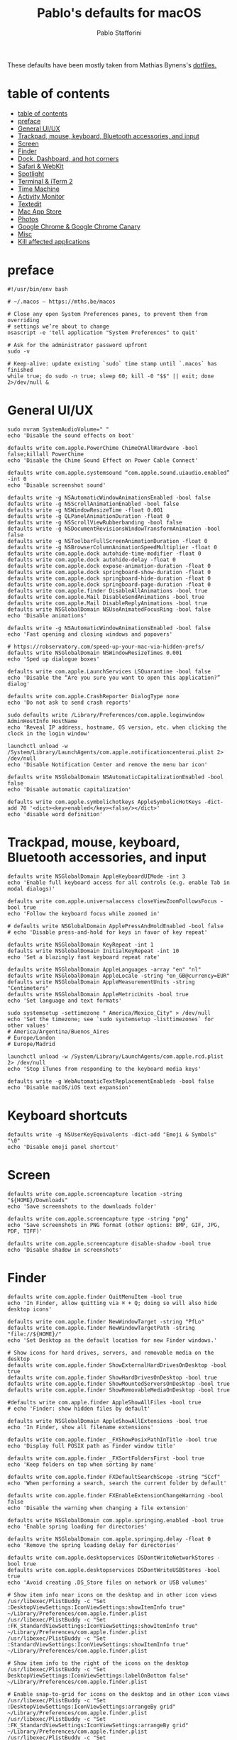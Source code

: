 #+title: Pablo's defaults for macOS
#+author: Pablo Stafforini
#+PROPERTY: header-args :tangle ~/Dropbox/dotfiles/macos/macos.sh
:PROPERTIES:
:TOC:      ignore
:END:

These defaults have been mostly taken from Mathias Bynens's [[https://github.com/mathiasbynens/dotfiles][dotfiles.]]

* table of contents
:PROPERTIES:
:ID:       427F4E49-0644-4AF3-9292-5A290A4248C3
:TOC:      :include all :depth 2 :force (nothing) :ignore (nothing) :local (nothing)
:END:
:CONTENTS:
- [[#table-of-contents][table of contents]]
- [[#preface][preface]]
- [[#general-uiux][General UI/UX]]
- [[#trackpad-mouse-keyboard-bluetooth-accessories-and-input][Trackpad, mouse, keyboard, Bluetooth accessories, and input]]
- [[#screen][Screen]]
- [[#finder][Finder]]
- [[#dock-dashboard-and-hot-corners][Dock, Dashboard, and hot corners]]
- [[#safari--webkit][Safari & WebKit]]
- [[#spotlight][Spotlight]]
- [[#terminal--iterm-2][Terminal & iTerm 2]]
- [[#time-machine][Time Machine]]
- [[#activity-monitor][Activity Monitor]]
- [[#textedit][Textedit]]
- [[#mac-app-store][Mac App Store]]
- [[#photos][Photos]]
- [[#google-chrome--google-chrome-canary][Google Chrome & Google Chrome Canary]]
- [[#misc][Misc]]
- [[#kill-affected-applications][Kill affected applications]]
:END:

* preface
:PROPERTIES:
:ID:       58999664-45D8-4227-B73E-96A2DD6E4E4A
:END:

#+begin_src shell :results none
#!/usr/bin/env bash

# ~/.macos — https://mths.be/macos

# Close any open System Preferences panes, to prevent them from overriding
# settings we’re about to change
osascript -e 'tell application "System Preferences" to quit'

# Ask for the administrator password upfront
sudo -v

# Keep-alive: update existing `sudo` time stamp until `.macos` has finished
while true; do sudo -n true; sleep 60; kill -0 "$$" || exit; done 2>/dev/null &
#+end_src

* General UI/UX
:PROPERTIES:
:ID:       E65F75B8-7263-4A56-9557-E088EFECA570
:END:

#+begin_src shell :results none
sudo nvram SystemAudioVolume=" "
echo 'Disable the sound effects on boot'

defaults write com.apple.PowerChime ChimeOnAllHardware -bool false;killall PowerChime
echo 'Disable the Chime Sound Effect on Power Cable Connect'

defaults write com.apple.systemsound “com.apple.sound.uiaudio.enabled” -int 0
echo 'Disable screenshot sound'

defaults write -g NSAutomaticWindowAnimationsEnabled -bool false
defaults write -g NSScrollAnimationEnabled -bool false
defaults write -g NSWindowResizeTime -float 0.001
defaults write -g QLPanelAnimationDuration -float 0
defaults write -g NSScrollViewRubberbanding -bool false
defaults write -g NSDocumentRevisionsWindowTransformAnimation -bool false
defaults write -g NSToolbarFullScreenAnimationDuration -float 0
defaults write -g NSBrowserColumnAnimationSpeedMultiplier -float 0
defaults write com.apple.dock autohide-time-modifier -float 0
defaults write com.apple.dock autohide-delay -float 0
defaults write com.apple.dock expose-animation-duration -float 0
defaults write com.apple.dock springboard-show-duration -float 0
defaults write com.apple.dock springboard-hide-duration -float 0
defaults write com.apple.dock springboard-page-duration -float 0
defaults write com.apple.finder DisableAllAnimations -bool true
defaults write com.apple.Mail DisableSendAnimations -bool true
defaults write com.apple.Mail DisableReplyAnimations -bool true
defaults write NSGlobalDomain NSUseAnimatedFocusRing -bool false
echo 'Disable animations'

defaults write -g NSAutomaticWindowAnimationsEnabled -bool false
echo 'Fast opening and closing windows and popovers'

# https://robservatory.com/speed-up-your-mac-via-hidden-prefs/
defaults write NSGlobalDomain NSWindowResizeTimes 0.001
echo 'Sped up dialogue boxes'

defaults write com.apple.LaunchServices LSQuarantine -bool false
echo 'Disable the “Are you sure you want to open this application?” dialog'

defaults write com.apple.CrashReporter DialogType none
echo 'Do not ask to send crash reports'

sudo defaults write /Library/Preferences/com.apple.loginwindow AdminHostInfo HostName
echo 'Reveal IP address, hostname, OS version, etc. when clicking the clock in the login window'

launchctl unload -w /System/Library/LaunchAgents/com.apple.notificationcenterui.plist 2> /dev/null
echo 'Disable Notification Center and remove the menu bar icon'

defaults write NSGlobalDomain NSAutomaticCapitalizationEnabled -bool false
echo 'Disable automatic capitalization'

defaults write com.apple.symbolichotkeys AppleSymbolicHotKeys -dict-add 70 '<dict><key>enabled</key><false/></dict>'
echo 'disable word definition'
#+end_src

* Trackpad, mouse, keyboard, Bluetooth accessories, and input
:PROPERTIES:
:ID:       95DD74CD-9FBD-4D25-BC10-F83327FC2660
:END:

#+begin_src shell :results none
defaults write NSGlobalDomain AppleKeyboardUIMode -int 3
echo 'Enable full keyboard access for all controls (e.g. enable Tab in modal dialogs)'

defaults write com.apple.universalaccess closeViewZoomFollowsFocus -bool true
echo 'Follow the keyboard focus while zoomed in'

# defaults write NSGlobalDomain ApplePressAndHoldEnabled -bool false
# echo 'Disable press-and-hold for keys in favor of key repeat'

defaults write NSGlobalDomain KeyRepeat -int 1
defaults write NSGlobalDomain InitialKeyRepeat -int 10
echo 'Set a blazingly fast keyboard repeat rate'

defaults write NSGlobalDomain AppleLanguages -array "en" "nl"
defaults write NSGlobalDomain AppleLocale -string "en_GB@currency=EUR"
defaults write NSGlobalDomain AppleMeasurementUnits -string "Centimeters"
defaults write NSGlobalDomain AppleMetricUnits -bool true
echo 'Set language and text formats'

sudo systemsetup -settimezone " America/Mexico_City" > /dev/null
echo 'Set the timezone; see `sudo systemsetup -listtimezones` for other values'
# America/Argentina/Buenos_Aires
# Europe/London
# Europe/Madrid

launchctl unload -w /System/Library/LaunchAgents/com.apple.rcd.plist 2> /dev/null
echo 'Stop iTunes from responding to the keyboard media keys'

defaults write -g WebAutomaticTextReplacementEnableds -bool false
echo 'Disable macOS/iOS text expansion'
#+end_src

* Keyboard shortcuts
:PROPERTIES:
:ID:       7583A267-9D04-4200-A491-F8A6DA7648FB
:END:

#+begin_src shell :results none
defaults write -g NSUserKeyEquivalents -dict-add "Emoji & Symbols" "\0"
echo 'Disable emoji panel shortcut'
#+end_src

* Screen
:PROPERTIES:
:ID:       8E100952-84E3-412C-9B4A-A39F75B5A95C
:END:

#+begin_src shell :results none
defaults write com.apple.screencapture location -string "${HOME}/Downloads"
echo 'Save screenshots to the downloads folder'

defaults write com.apple.screencapture type -string "png"
echo 'Save screenshots in PNG format (other options: BMP, GIF, JPG, PDF, TIFF)'

defaults write com.apple.screencapture disable-shadow -bool true
echo 'Disable shadow in screenshots'
#+end_src

* Finder
:PROPERTIES:
:ID:       0E698552-694F-4F55-82AD-15CE854CDC53
:END:

#+begin_src shell :results none
defaults write com.apple.finder QuitMenuItem -bool true
echo 'In Finder, allow quitting via ⌘ + Q; doing so will also hide desktop icons'

defaults write com.apple.finder NewWindowTarget -string "PfLo"
defaults write com.apple.finder NewWindowTargetPath -string "file://${HOME}/"
echo 'Set Desktop as the default location for new Finder windows.'

# Show icons for hard drives, servers, and removable media on the desktop
defaults write com.apple.finder ShowExternalHardDrivesOnDesktop -bool true
defaults write com.apple.finder ShowHardDrivesOnDesktop -bool true
defaults write com.apple.finder ShowMountedServersOnDesktop -bool true
defaults write com.apple.finder ShowRemovableMediaOnDesktop -bool true

#defaults write com.apple.finder AppleShowAllFiles -bool true
# echo 'Finder: show hidden files by default'

defaults write NSGlobalDomain AppleShowAllExtensions -bool true
echo 'In Finder, show all filename extensions'

defaults write com.apple.finder _FXShowPosixPathInTitle -bool true
echo 'Display full POSIX path as Finder window title'

defaults write com.apple.finder _FXSortFoldersFirst -bool true
echo 'Keep folders on top when sorting by name'

defaults write com.apple.finder FXDefaultSearchScope -string "SCcf"
echo 'When performing a search, search the current folder by default'

defaults write com.apple.finder FXEnableExtensionChangeWarning -bool false
echo 'Disable the warning when changing a file extension'

defaults write NSGlobalDomain com.apple.springing.enabled -bool true
echo 'Enable spring loading for directories'

defaults write NSGlobalDomain com.apple.springing.delay -float 0
echo 'Remove the spring loading delay for directories'

defaults write com.apple.desktopservices DSDontWriteNetworkStores -bool true
defaults write com.apple.desktopservices DSDontWriteUSBStores -bool true
echo 'Avoid creating .DS_Store files on network or USB volumes'

# Show item info near icons on the desktop and in other icon views
/usr/libexec/PlistBuddy -c "Set :DesktopViewSettings:IconViewSettings:showItemInfo true" ~/Library/Preferences/com.apple.finder.plist
/usr/libexec/PlistBuddy -c "Set :FK_StandardViewSettings:IconViewSettings:showItemInfo true" ~/Library/Preferences/com.apple.finder.plist
/usr/libexec/PlistBuddy -c "Set :StandardViewSettings:IconViewSettings:showItemInfo true" ~/Library/Preferences/com.apple.finder.plist

# Show item info to the right of the icons on the desktop
/usr/libexec/PlistBuddy -c "Set DesktopViewSettings:IconViewSettings:labelOnBottom false" ~/Library/Preferences/com.apple.finder.plist

# Enable snap-to-grid for icons on the desktop and in other icon views
/usr/libexec/PlistBuddy -c "Set :DesktopViewSettings:IconViewSettings:arrangeBy grid" ~/Library/Preferences/com.apple.finder.plist
/usr/libexec/PlistBuddy -c "Set :FK_StandardViewSettings:IconViewSettings:arrangeBy grid" ~/Library/Preferences/com.apple.finder.plist
/usr/libexec/PlistBuddy -c "Set :StandardViewSettings:IconViewSettings:arrangeBy grid" ~/Library/Preferences/com.apple.finder.plist

# Increase grid spacing for icons on the desktop and in other icon views
/usr/libexec/PlistBuddy -c "Set :DesktopViewSettings:IconViewSettings:gridSpacing 100" ~/Library/Preferences/com.apple.finder.plist
/usr/libexec/PlistBuddy -c "Set :FK_StandardViewSettings:IconViewSettings:gridSpacing 100" ~/Library/Preferences/com.apple.finder.plist
/usr/libexec/PlistBuddy -c "Set :StandardViewSettings:IconViewSettings:gridSpacing 100" ~/Library/Preferences/com.apple.finder.plist

# Increase the size of icons on the desktop and in other icon views
/usr/libexec/PlistBuddy -c "Set :DesktopViewSettings:IconViewSettings:iconSize 80" ~/Library/Preferences/com.apple.finder.plist
/usr/libexec/PlistBuddy -c "Set :FK_StandardViewSettings:IconViewSettings:iconSize 80" ~/Library/Preferences/com.apple.finder.plist
/usr/libexec/PlistBuddy -c "Set :StandardViewSettings:IconViewSettings:iconSize 80" ~/Library/Preferences/com.apple.finder.plist

defaults write com.apple.finder FXPreferredViewStyle -string "Nlsv"
echo 'Use list view in all Finder windows by default'

defaults write com.apple.finder WarnOnEmptyTrash -bool false
echo 'Disable the warning before emptying the Trash'

sudo chflags nohidden /Volumes
echo 'Show the /Volumes folder'

defaults write com.apple.finder FXInfoPanesExpanded -dict \
	General -bool true \
	OpenWith -bool true \
	Privileges -bool true
echo 'Expand the following File Info panes: “General”, “Open with”, and “Sharing & Permissions”'
#+end_src

* Dock, Dashboard
:PROPERTIES:
:ID:       8050AC51-F82B-40DE-9C04-80DE107BA40A
:END:

#+begin_src shell :results none
defaults write com.apple.dock mouse-over-hilite-stack -bool true
echo 'Enable highlight hover effect for the grid view of a stack (Dock)'

defaults write com.apple.dock tilesize -int 36
echo 'Set the icon size of Dock items to 36 pixels'

defaults write com.apple.dock mineffect -string "scale"
echo 'Change minimize/maximize window effect'

defaults write com.apple.dock minimize-to-application -bool true
echo 'Minimize windows into their application’s icon'

defaults write com.apple.dock enable-spring-load-actions-on-all-items -bool true
echo 'Enable spring loading for all Dock items'

defaults write com.apple.dock show-process-indicators -bool true
echo 'Show indicator lights for open applications in the Dock'

defaults write com.apple.dock persistent-apps -array
echo 'Wipe all (default) app icons from the Dock'

defaults write com.apple.dock static-only -bool true
echo 'Show only open applications in the Dock'

defaults write com.apple.dock launchanim -bool false
echo 'Don’t animate opening applications from the Dock'

defaults write com.apple.dock expose-group-by-app -bool false
echo 'Don’t group windows by application in Mission Control'

defaults write com.apple.dashboard mcx-disabled -bool true
echo 'Disable Dashboard'

defaults write com.apple.dock dashboard-in-overlay -bool true
echo 'Don’t show Dashboard as a Space'

defaults write com.apple.dock mru-spaces -bool false
echo 'Don’t automatically rearrange Spaces based on most recent use'

defaults write com.apple.dock autohide-delay -float 0
echo 'Remove the auto-hiding Dock delay'

defaults write com.apple.dock autohide -bool true
echo 'Automatically hide and show the Dock'

defaults write com.apple.dock showhidden -bool true
echo 'Make Dock icons of hidden applications translucent'

defaults write com.apple.dock show-recents -bool false
echo 'Don’t show recent applications in Dock'

#defaults write com.apple.dock showLaunchpadGestureEnabled -int 0
echo 'Disable the Launchpad gesture (pinch with thumb and three fingers)'

find "${HOME}/Library/Application Support/Dock" -name "*-*.db" -maxdepth 1 -delete
echo 'Reset Launchpad, but keep the desktop wallpaper intact'
#+end_src

* Safari & WebKit
:PROPERTIES:
:ID:       792A5779-12B7-4ADB-840E-048538761A6D
:END:

#+begin_src shell :results none :tangle no
# Privacy: don’t send search queries to Apple
defaults write com.apple.Safari UniversalSearchEnabled -bool false
defaults write com.apple.Safari SuppressSearchSuggestions -bool true

# Press Tab to highlight each item on a web page
defaults write com.apple.Safari WebKitTabToLinksPreferenceKey -bool true
defaults write com.apple.Safari com.apple.Safari.ContentPageGroupIdentifier.WebKit2TabsToLinks -bool true

# Show the full URL in the address bar (note: this still hides the scheme)
defaults write com.apple.Safari ShowFullURLInSmartSearchField -bool true

# Set Safari’s home page to `about:blank` for faster loading
defaults write com.apple.Safari HomePage -string "about:blank"

# Prevent Safari from opening ‘safe’ files automatically after downloading
defaults write com.apple.Safari AutoOpenSafeDownloads -bool false

# Allow hitting the Backspace key to go to the previous page in history
defaults write com.apple.Safari com.apple.Safari.ContentPageGroupIdentifier.WebKit2BackspaceKeyNavigationEnabled -bool true

# Hide Safari’s bookmarks bar by default
defaults write com.apple.Safari ShowFavoritesBar -bool false

# Hide Safari’s sidebar in Top Sites
defaults write com.apple.Safari ShowSidebarInTopSites -bool false

# Disable Safari’s thumbnail cache for History and Top Sites
defaults write com.apple.Safari DebugSnapshotsUpdatePolicy -int 2

# Enable Safari’s debug menu
defaults write com.apple.Safari IncludeInternalDebugMenu -bool true

# Make Safari’s search banners default to Contains instead of Starts With
defaults write com.apple.Safari FindOnPageMatchesWordStartsOnly -bool false

# Remove useless icons from Safari’s bookmarks bar
defaults write com.apple.Safari ProxiesInBookmarksBar "()"

# Enable the Develop menu and the Web Inspector in Safari
defaults write com.apple.Safari IncludeDevelopMenu -bool true
defaults write com.apple.Safari WebKitDeveloperExtrasEnabledPreferenceKey -bool true
defaults write com.apple.Safari com.apple.Safari.ContentPageGroupIdentifier.WebKit2DeveloperExtrasEnabled -bool true

# Add a context menu item for showing the Web Inspector in web views
defaults write NSGlobalDomain WebKitDeveloperExtras -bool true

# Enable continuous spellchecking
defaults write com.apple.Safari WebContinuousSpellCheckingEnabled -bool true

# Disable auto-correct
defaults write com.apple.Safari WebAutomaticSpellingCorrectionEnabled -bool false

# Disable AutoFill
defaults write com.apple.Safari AutoFillFromAddressBook -bool false
defaults write com.apple.Safari AutoFillPasswords -bool false
defaults write com.apple.Safari AutoFillCreditCardData -bool false
defaults write com.apple.Safari AutoFillMiscellaneousForms -bool false

# Warn about fraudulent websites
defaults write com.apple.Safari WarnAboutFraudulentWebsites -bool true

# Disable plug-ins
defaults write com.apple.Safari WebKitPluginsEnabled -bool false
defaults write com.apple.Safari com.apple.Safari.ContentPageGroupIdentifier.WebKit2PluginsEnabled -bool false

# Disable Java
defaults write com.apple.Safari WebKitJavaEnabled -bool false
defaults write com.apple.Safari com.apple.Safari.ContentPageGroupIdentifier.WebKit2JavaEnabled -bool false
defaults write com.apple.Safari com.apple.Safari.ContentPageGroupIdentifier.WebKit2JavaEnabledForLocalFiles -bool false

# Block pop-up windows
defaults write com.apple.Safari WebKitJavaScriptCanOpenWindowsAutomatically -bool false
defaults write com.apple.Safari com.apple.Safari.ContentPageGroupIdentifier.WebKit2JavaScriptCanOpenWindowsAutomatically -bool false

# Disable auto-playing video
#defaults write com.apple.Safari WebKitMediaPlaybackAllowsInline -bool false
#defaults write com.apple.SafariTechnologyPreview WebKitMediaPlaybackAllowsInline -bool false
#defaults write com.apple.Safari com.apple.Safari.ContentPageGroupIdentifier.WebKit2AllowsInlineMediaPlayback -bool false
#defaults write com.apple.SafariTechnologyPreview com.apple.Safari.ContentPageGroupIdentifier.WebKit2AllowsInlineMediaPlayback -bool false

# Enable “Do Not Track”
defaults write com.apple.Safari SendDoNotTrackHTTPHeader -bool true

# Update extensions automatically
defaults write com.apple.Safari InstallExtensionUpdatesAutomatically -bool true

#+end_src

* Spotlight
:PROPERTIES:
:ID:       C6F23203-40A2-4035-A77B-A4DC01953E9A
:END:

#+begin_src shell :results none :tangle no
# Hide Spotlight tray-icon (and subsequent helper)
#sudo chmod 600 /System/Library/CoreServices/Search.bundle/Contents/MacOS/Search
# Disable Spotlight indexing for any volume that gets mounted and has not yet
# been indexed before.
# Use `sudo mdutil -i off "/Volumes/foo"` to stop indexing any volume.
sudo defaults write /.Spotlight-V100/VolumeConfiguration Exclusions -array "/Volumes"
# Change indexing order and disable some search results
# Yosemite-specific search results (remove them if you are using macOS 10.9 or older):
# 	MENU_DEFINITION
# 	MENU_CONVERSION
# 	MENU_EXPRESSION
# 	MENU_SPOTLIGHT_SUGGESTIONS (send search queries to Apple)
# 	MENU_WEBSEARCH             (send search queries to Apple)
# 	MENU_OTHER
defaults write com.apple.spotlight orderedItems -array \
	'{"enabled" = 1;"name" = "APPLICATIONS";}' \
	'{"enabled" = 1;"name" = "SYSTEM_PREFS";}' \
	'{"enabled" = 1;"name" = "DIRECTORIES";}' \
	'{"enabled" = 1;"name" = "PDF";}' \
	'{"enabled" = 1;"name" = "FONTS";}' \
	'{"enabled" = 0;"name" = "DOCUMENTS";}' \
	'{"enabled" = 0;"name" = "MESSAGES";}' \
	'{"enabled" = 0;"name" = "CONTACT";}' \
	'{"enabled" = 0;"name" = "EVENT_TODO";}' \
	'{"enabled" = 0;"name" = "IMAGES";}' \
	'{"enabled" = 0;"name" = "BOOKMARKS";}' \
	'{"enabled" = 0;"name" = "MUSIC";}' \
	'{"enabled" = 0;"name" = "MOVIES";}' \
	'{"enabled" = 0;"name" = "PRESENTATIONS";}' \
	'{"enabled" = 0;"name" = "SPREADSHEETS";}' \
	'{"enabled" = 0;"name" = "SOURCE";}' \
	'{"enabled" = 0;"name" = "MENU_DEFINITION";}' \
	'{"enabled" = 0;"name" = "MENU_OTHER";}' \
	'{"enabled" = 0;"name" = "MENU_CONVERSION";}' \
	'{"enabled" = 0;"name" = "MENU_EXPRESSION";}' \
	'{"enabled" = 0;"name" = "MENU_WEBSEARCH";}' \
	'{"enabled" = 0;"name" = "MENU_SPOTLIGHT_SUGGESTIONS";}'
# Load new settings before rebuilding the index
killall mds > /dev/null 2>&1
# Make sure indexing is enabled for the main volume
sudo mdutil -i on / > /dev/null
# Rebuild the index from scratch
sudo mdutil -E / > /dev/null

#+end_src

* Terminal & iTerm 2
:PROPERTIES:
:ID:       3FC1F3A8-1F0E-4368-B699-F64ECFC3F8B0
:END:

#+begin_src shell :results none :tangle no
# Only use UTF-8 in Terminal.app
defaults write com.apple.terminal StringEncodings -array 4

# Use a modified version of the Solarized Dark theme by default in Terminal.app
osascript <<EOD

tell application "Terminal"

	local allOpenedWindows
	local initialOpenedWindows
	local windowID
	set themeName to "Solarized Dark xterm-256color"

	(* Store the IDs of all the open terminal windows. *)
	set initialOpenedWindows to id of every window

	(* Open the custom theme so that it gets added to the list
	   of available terminal themes (note: this will open two
	   additional terminal windows). *)
	do shell script "open '$HOME/init/" & themeName & ".terminal'"

	(* Wait a little bit to ensure that the custom theme is added. *)
	delay 1

	(* Set the custom theme as the default terminal theme. *)
	set default settings to settings set themeName

	(* Get the IDs of all the currently opened terminal windows. *)
	set allOpenedWindows to id of every window

	repeat with windowID in allOpenedWindows

		(* Close the additional windows that were opened in order
		   to add the custom theme to the list of terminal themes. *)
		if initialOpenedWindows does not contain windowID then
			close (every window whose id is windowID)

		(* Change the theme for the initial opened terminal windows
		   to remove the need to close them in order for the custom
		   theme to be applied. *)
		else
			set current settings of tabs of (every window whose id is windowID) to settings set themeName
		end if

	end repeat

end tell

EOD

# Enable “focus follows mouse” for Terminal.app and all X11 apps
# i.e. hover over a window and start typing in it without clicking first
#defaults write com.apple.terminal FocusFollowsMouse -bool true
#defaults write org.x.X11 wm_ffm -bool true

# Enable Secure Keyboard Entry in Terminal.app
# See: https://security.stackexchange.com/a/47786/8918
defaults write com.apple.terminal SecureKeyboardEntry -bool true

# Disable the annoying line marks
defaults write com.apple.Terminal ShowLineMarks -int 0

# Install the Solarized Dark theme for iTerm
open "${HOME}/init/Solarized Dark.itermcolors"

# Don’t display the annoying prompt when quitting iTerm
defaults write com.googlecode.iterm2 PromptOnQuit -bool false

#+end_src

* Time Machine
:PROPERTIES:
:ID:       DB545C76-D112-4BFE-9F03-DED2A8B2AECA
:END:

#+begin_src shell :results none
defaults write com.apple.TimeMachine DoNotOfferNewDisksForBackup -bool true
echo 'Prevent Time Machine from prompting to use new hard drives as backup volume'
#+end_src

* Activity Monitor
:PROPERTIES:
:ID:       C175716C-6CC3-4E48-A1B0-9154FA976D44
:END:

#+begin_src shell :results none
defaults write com.apple.ActivityMonitor OpenMainWindow -bool true
echo 'Show the main window when launching Activity Monitor'

defaults write com.apple.ActivityMonitor IconType -int 5
echo 'Visualize CPU usage in the Activity Monitor Dock icon'

defaults write com.apple.ActivityMonitor ShowCategory -int 0
echo 'Show all processes in Activity Monitor'

defaults write com.apple.ActivityMonitor SortColumn -string "CPUUsage"
defaults write com.apple.ActivityMonitor SortDirection -int 0
echo 'Sort Activity Monitor results by CPU usage'
#+end_src

* Textedit
:PROPERTIES:
:ID:       A17E6C51-6824-4833-9CA1-5F9C10D13C82
:END:

#+begin_src shell :results none
defaults write com.apple.TextEdit RichText -int 0
echo 'Use plain text mode for new TextEdit documents'

defaults write com.apple.TextEdit PlainTextEncoding -int 4
defaults write com.apple.TextEdit PlainTextEncodingForWrite -int 4
echo 'Open and save files as UTF-8 in TextEdit'

defaults write com.apple.DiskUtility DUDebugMenuEnabled -bool true
defaults write com.apple.DiskUtility advanced-image-options -bool true
echo 'Enable the debug menu in Disk Utility'
#+end_src

* Mac App Store
:PROPERTIES:
:ID:       71AF5553-7BB2-4A9C-A3E5-4865EAA19200
:END:

#+begin_src shell :results none
defaults write com.apple.appstore WebKitDeveloperExtras -bool true
echo 'Enable the WebKit Developer Tools in the Mac App Store'

defaults write com.apple.appstore ShowDebugMenu -bool true
echo 'Enable Debug Menu in the Mac App Store'

defaults write com.apple.SoftwareUpdate AutomaticCheckEnabled -bool true
echo 'Enable the automatic update check'

defaults write com.apple.SoftwareUpdate ScheduleFrequency -int 1
echo 'Check for software updates daily, not just once per week'

defaults write com.apple.SoftwareUpdate AutomaticDownload -int 1
echo 'Download newly available updates in background'

defaults write com.apple.SoftwareUpdate CriticalUpdateInstall -int 1
echo 'Install System data files & security updates'

defaults write com.apple.commerce AutoUpdate -bool true
echo 'Turn on app auto-update'

defaults write com.apple.commerce AutoUpdateRestartRequired -bool true
echo 'Allow the App Store to reboot machine on macOS updates'
#+end_src

* Photos
:PROPERTIES:
:ID:       E6C5B452-0346-4F93-B986-F85D0446953A
:END:

#+begin_src shell :results none
defaults -currentHost write com.apple.ImageCapture disableHotPlug -bool true
echo 'Prevent Photos from opening automatically when devices are plugged in'
#+end_src

* Google Chrome & Google Chrome Canary
:PROPERTIES:
:ID:       FA4E151D-5869-47CF-B70E-3B258025A9B1
:END:

#+begin_src shell :results none
defaults write com.google.Chrome PMPrintingExpandedStateForPrint2 -bool true
defaults write com.google.Chrome.canary PMPrintingExpandedStateForPrint2 -bool true
echo 'Expand the print dialog by default'
#+end_src

* Misc
:PROPERTIES:
:ID:       61EE2E38-88ED-46E7-8498-4B9CC7CB14FA
:END:
#+begin_src shell :results none
defaults write org.m0k.transmission WarningDonate -bool false
echo 'Hidek Transmission app donate message'
#+end_src

* Kill affected applications
:PROPERTIES:
:ID:       4CEC48CF-F0CD-4A29-996F-DA1C6ECC3A32
:END:

#+begin_src shell :results none :tangle no
for app in "Activity Monitor" \
	"Address Book" \
	"Calendar" \
	"cfprefsd" \
	"Contacts" \
	"Dock" \
	"Finder" \
	"Google Chrome Canary" \
	"Google Chrome" \
	"Mail" \
	"Messages" \
	"Opera" \
	"Photos" \
	"Safari" \
	"SizeUp" \
	"Spectacle" \
	"SystemUIServer" \
	"Terminal" \
	"Transmission" \
	"Tweetbot" \
	"Twitter" \
	"iCal"; do
	killall "${app}" &> /dev/null
done
echo "Done. Note that some of these changes require a logout/restart to take effect."
#+end_src

